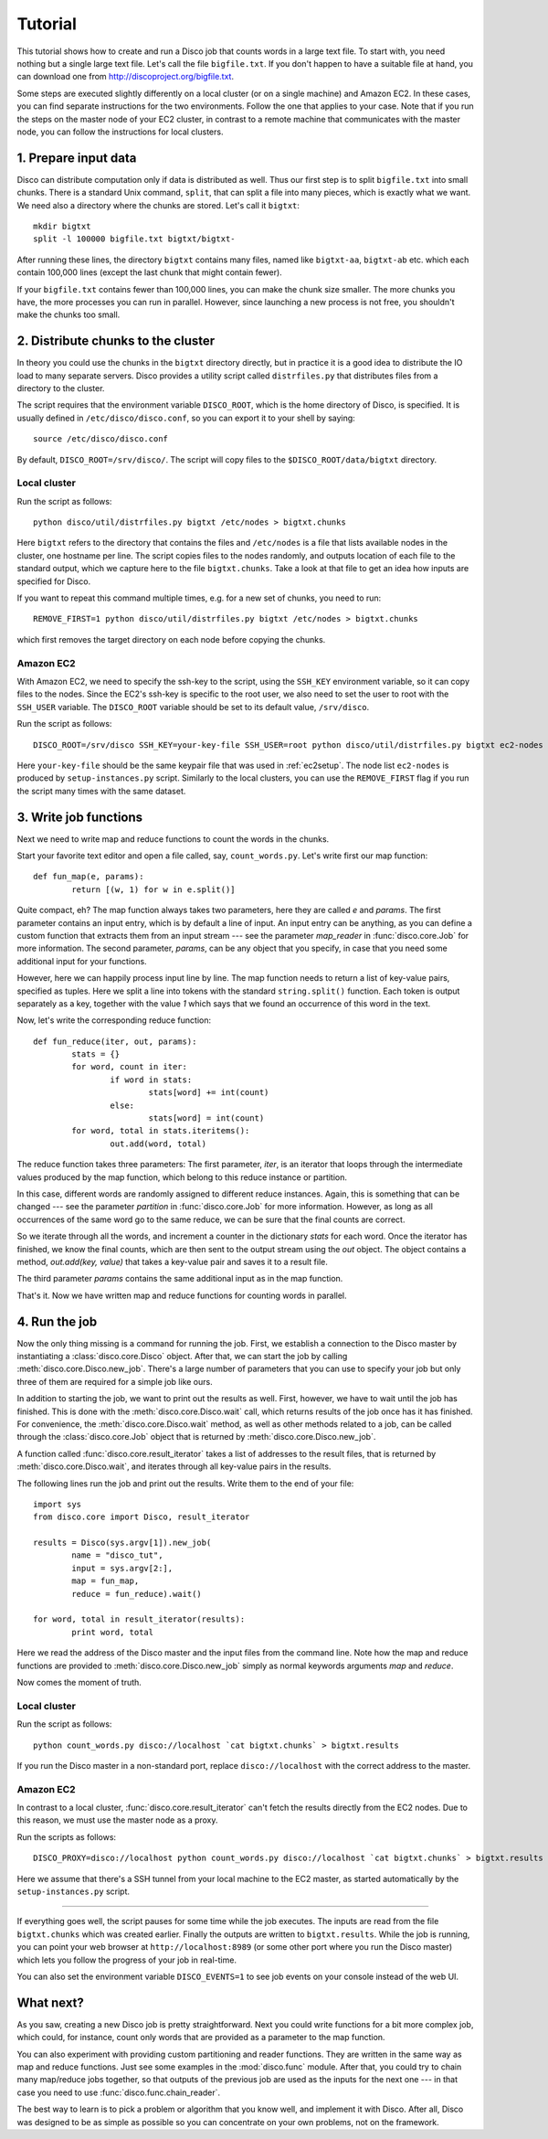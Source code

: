 
.. _tutorial:

Tutorial
========

This tutorial shows how to create and run a Disco job that counts
words in a large text file. To start with, you need nothing but a
single large text file.  Let's call the file ``bigfile.txt``. If
you don't happen to have a suitable file at hand, you can
download one from `http://discoproject.org/bigfile.txt
<http://discoproject.org/bigfile.txt>`_.

Some steps are executed slightly differently on a local cluster (or on
a single machine) and Amazon EC2. In these cases, you can find separate
instructions for the two environments. Follow the one that applies to
your case. Note that if you run the steps on the master node of your
EC2 cluster, in contrast to a remote machine that communicates with the
master node, you can follow the instructions for local clusters.


1. Prepare input data
---------------------

Disco can distribute computation only if data is distributed as well. Thus
our first step is to split ``bigfile.txt`` into small chunks. There is a
standard Unix command, ``split``, that can split a file into many pieces,
which is exactly what we want. We need also a directory where the chunks
are stored.  Let's call it ``bigtxt``::

        mkdir bigtxt
        split -l 100000 bigfile.txt bigtxt/bigtxt-

After running these lines, the directory ``bigtxt`` contains many files, named
like ``bigtxt-aa``, ``bigtxt-ab`` etc. which each contain 100,000 lines (except
the last chunk that might contain fewer).

If your ``bigfile.txt`` contains fewer than 100,000 lines, you can make the chunk
size smaller. The more chunks you have, the more processes you can run in
parallel. However, since launching a new process is not free, you shouldn't make
the chunks too small.

2. Distribute chunks to the cluster
-----------------------------------

In theory you could use the chunks in the ``bigtxt`` directory
directly, but in practice it is a good idea to distribute the IO load
to many separate servers.  Disco provides a utility script called
``distrfiles.py`` that distributes files from a directory to the cluster.

The script requires that the environment variable ``DISCO_ROOT``, which
is the home directory of Disco, is specified. It is usually defined in
``/etc/disco/disco.conf``, so you can export it to your shell by saying::

        source /etc/disco/disco.conf

By default, ``DISCO_ROOT=/srv/disco/``. The script will copy files to the
``$DISCO_ROOT/data/bigtxt`` directory.

Local cluster
'''''''''''''

Run the script as follows::

        python disco/util/distrfiles.py bigtxt /etc/nodes > bigtxt.chunks

Here ``bigtxt`` refers to the directory that contains the files and
``/etc/nodes`` is a file that lists available nodes in the cluster, one
hostname per line. The script copies files to the nodes randomly, and
outputs location of each file to the standard output, which we capture
here to the file ``bigtxt.chunks``. Take a look at that file to get an
idea how inputs are specified for Disco.

If you want to repeat this command multiple times, e.g. for a new set of
chunks, you need to run::

        REMOVE_FIRST=1 python disco/util/distrfiles.py bigtxt /etc/nodes > bigtxt.chunks

which first removes the target directory on each node before copying
the chunks. 

Amazon EC2
''''''''''

With Amazon EC2, we need to specify the ssh-key to the script, using the
``SSH_KEY`` environment variable, so it can copy files to the nodes. Since
the EC2's ssh-key is specific to the root user, we also need to set the
user to root with the ``SSH_USER`` variable. The ``DISCO_ROOT`` variable should
be set to its default value, ``/srv/disco``.

Run the script as follows::
        
        DISCO_ROOT=/srv/disco SSH_KEY=your-key-file SSH_USER=root python disco/util/distrfiles.py bigtxt ec2-nodes > bigtxt.chunk

Here ``your-key-file`` should be the same keypair file that was
used in :ref:`ec2setup`. The node list ``ec2-nodes`` is produced by
``setup-instances.py`` script. Similarly to the local clusters, you can
use the ``REMOVE_FIRST`` flag if you run the script many times with the
same dataset.


3. Write job functions
----------------------

Next we need to write map and reduce functions to count the words in
the chunks.

Start your favorite text editor and open a file called, say,
``count_words.py``. Let's write first our map function::

        def fun_map(e, params):
                return [(w, 1) for w in e.split()]

Quite compact, eh? The map function always takes two parameters, here they
are called *e* and *params*. The first parameter contains an input entry,
which is by default a line of input. An input entry can be anything, as
you can define a custom function that extracts them from an input stream
--- see the parameter *map_reader* in :func:`disco.core.Job` for more
information. The second parameter, *params*, can be any object that you
specify, in case that you need some additional input for your functions.

However, here we can happily process input line by line. The map function
needs to return a list of key-value pairs, specified as tuples. Here we split a
line into tokens with the standard ``string.split()`` function. Each token is
output separately as a key, together with the value *1* which says that we found
an occurrence of this word in the text. 

Now, let's write the corresponding reduce function::

        def fun_reduce(iter, out, params):
                stats = {}
                for word, count in iter:
                        if word in stats:
                                stats[word] += int(count)
                        else:
                                stats[word] = int(count)
                for word, total in stats.iteritems():
                        out.add(word, total)

The reduce function takes three parameters: The first parameter, *iter*,
is an iterator that loops through the intermediate values produced by
the map function, which belong to this reduce instance or partition.

In this case, different words are randomly assigned to different reduce
instances. Again, this is something that can be changed --- see the
parameter *partition* in :func:`disco.core.Job` for more information. However,
as long as all occurrences of the same word go to the same reduce,
we can be sure that the final counts are correct.

So we iterate through all the words, and increment a counter in the
dictionary *stats* for each word. Once the iterator has finished, we know the
final counts, which are then sent to the output stream using the *out* object.
The object contains a method, *out.add(key, value)* that takes a key-value
pair and saves it to a result file.

The third parameter *params* contains the same additional input as in
the map function.

That's it. Now we have written map and reduce functions for counting
words in parallel.

4. Run the job
--------------

Now the only thing missing is a command for running the job. First,
we establish a connection to the Disco master by instantiating a
:class:`disco.core.Disco` object. After that, we can start the job by
calling :meth:`disco.core.Disco.new_job`. There's a large number of
parameters that you can use to specify your job but only three of them
are required for a simple job like ours.

In addition to starting the job, we want to print out the results as well.
First, however, we have to wait until the job has finished. This is done with
the :meth:`disco.core.Disco.wait` call, which returns results of the job once
has it has finished. For convenience, the :meth:`disco.core.Disco.wait` method, 
as well as other methods related to a job, can be called through the
:class:`disco.core.Job` object that is returned by :meth:`disco.core.Disco.new_job`.

A function called :func:`disco.core.result_iterator` takes
a list of addresses to the result files, that is returned by
:meth:`disco.core.Disco.wait`, and iterates through all key-value pairs
in the results.

The following lines run the job and print out the results. Write them to the end
of your file::

        import sys
        from disco.core import Disco, result_iterator
        
        results = Disco(sys.argv[1]).new_job(
                name = "disco_tut",
                input = sys.argv[2:],
                map = fun_map,
                reduce = fun_reduce).wait()
        
        for word, total in result_iterator(results):
                print word, total

Here we read the address of the Disco master and the input files from
the command line. Note how the map and reduce functions are provided to
:meth:`disco.core.Disco.new_job` simply as normal keywords arguments *map*
and *reduce*.

Now comes the moment of truth. 

Local cluster
'''''''''''''
        
Run the script as follows::

        python count_words.py disco://localhost `cat bigtxt.chunks` > bigtxt.results

If you run the Disco master in a non-standard port, replace
``disco://localhost`` with the correct address to the
master.

Amazon EC2
''''''''''

In contrast to a local cluster, :func:`disco.core.result_iterator`
can't fetch the results directly from the EC2 nodes. Due to this reason, we must
use the master node as a proxy. 

Run the scripts as follows::
        
        DISCO_PROXY=disco://localhost python count_words.py disco://localhost `cat bigtxt.chunks` > bigtxt.results

Here we assume that there's a SSH tunnel from your local machine to the
EC2 master, as started automatically by the ``setup-instances.py`` script.

----

If everything goes well, the script pauses for some time while the
job executes. The inputs are read from the file ``bigtxt.chunks``
which was created earlier. Finally the outputs are written to
``bigtxt.results``.  While the job is running, you can point your web
browser at ``http://localhost:8989`` (or some other port where you run the
Disco master) which lets you follow the progress of your job in real-time.

You can also set the environment variable ``DISCO_EVENTS=1`` to see job 
events on your console instead of the web UI. 

What next?
----------

As you saw, creating a new Disco job is pretty straightforward. Next you could
write functions for a bit more complex job, which could, for instance, count
only words that are provided as a parameter to the map function.

You can also experiment with providing custom partitioning and reader
functions. They are written in the same way as map and reduce functions.
Just see some examples in the :mod:`disco.func` module. After that,
you could try to chain many map/reduce jobs together, so that outputs
of the previous job are used as the inputs for the next one --- in that
case you need to use :func:`disco.func.chain_reader`.

The best way to learn is to pick a problem or algorithm that you know
well, and implement it with Disco. After all, Disco was designed to
be as simple as possible so you can concentrate on your own problems,
not on the framework.

